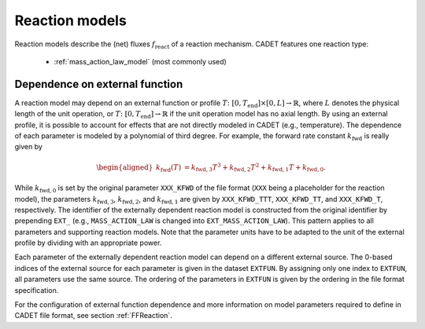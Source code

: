 .. _reaction_models:

Reaction models
===============


Reaction models describe the (net) fluxes :math:`f_{\mathrm{react}}` of a
reaction mechanism.
CADET features one reaction type:

 - :ref:`mass_action_law_model` (most commonly used)


.. _dependence-on-external-function_react:

Dependence on external function
-------------------------------

A reaction model may depend on an external function or profile :math:`T\colon \left[ 0, T_{\mathrm{end}}\right] \times [0, L] \to \mathbb{R}`, where :math:`L` denotes the physical length of the unit operation, or :math:`T\colon \left[0, T_{\mathrm{end}}\right] \to \mathbb{R}` if the unit operation model has no axial length.
By using an external profile, it is possible to account for effects that are not directly modeled in CADET (e.g., temperature).
The dependence of each parameter is modeled by a polynomial of third degree.
For example, the forward rate constant :math:`k_{\mathrm{fwd}}` is really given by

.. math::

    \begin{aligned}
        k_{\mathrm{fwd}}(T) &= k_{\mathrm{fwd},3} T^3 + k_{\mathrm{fwd},2} T^2 + k_{\mathrm{fwd},1} T + k_{\mathrm{fwd},0}.
    \end{aligned}

While :math:`k_{\mathrm{fwd},0}` is set by the original parameter ``XXX_KFWD`` of the file format (``XXX`` being a placeholder for the reaction model), the parameters :math:`k_{\mathrm{fwd},3}`, :math:`k_{\mathrm{fwd},2}`, and :math:`k_{\mathrm{fwd},1}` are given by ``XXX_KFWD_TTT``, ``XXX_KFWD_TT``, and ``XXX_KFWD_T``, respectively.
The identifier of the externally dependent reaction model is constructed from the original identifier by prepending ``EXT_`` (e.g., ``MASS_ACTION_LAW`` is changed into ``EXT_MASS_ACTION_LAW``).
This pattern applies to all parameters and supporting reaction models.
Note that the parameter units have to be adapted to the unit of the external profile by dividing with an appropriate power.

Each parameter of the externally dependent reaction model can depend on a different external source.
The 0-based indices of the external source for each parameter is given in the dataset ``EXTFUN``.
By assigning only one index to ``EXTFUN``, all parameters use the same source.
The ordering of the parameters in ``EXTFUN`` is given by the ordering in the file format specification.

For the configuration of external function dependence and more information on model parameters required to define in CADET file format, see section :ref:`FFReaction`.